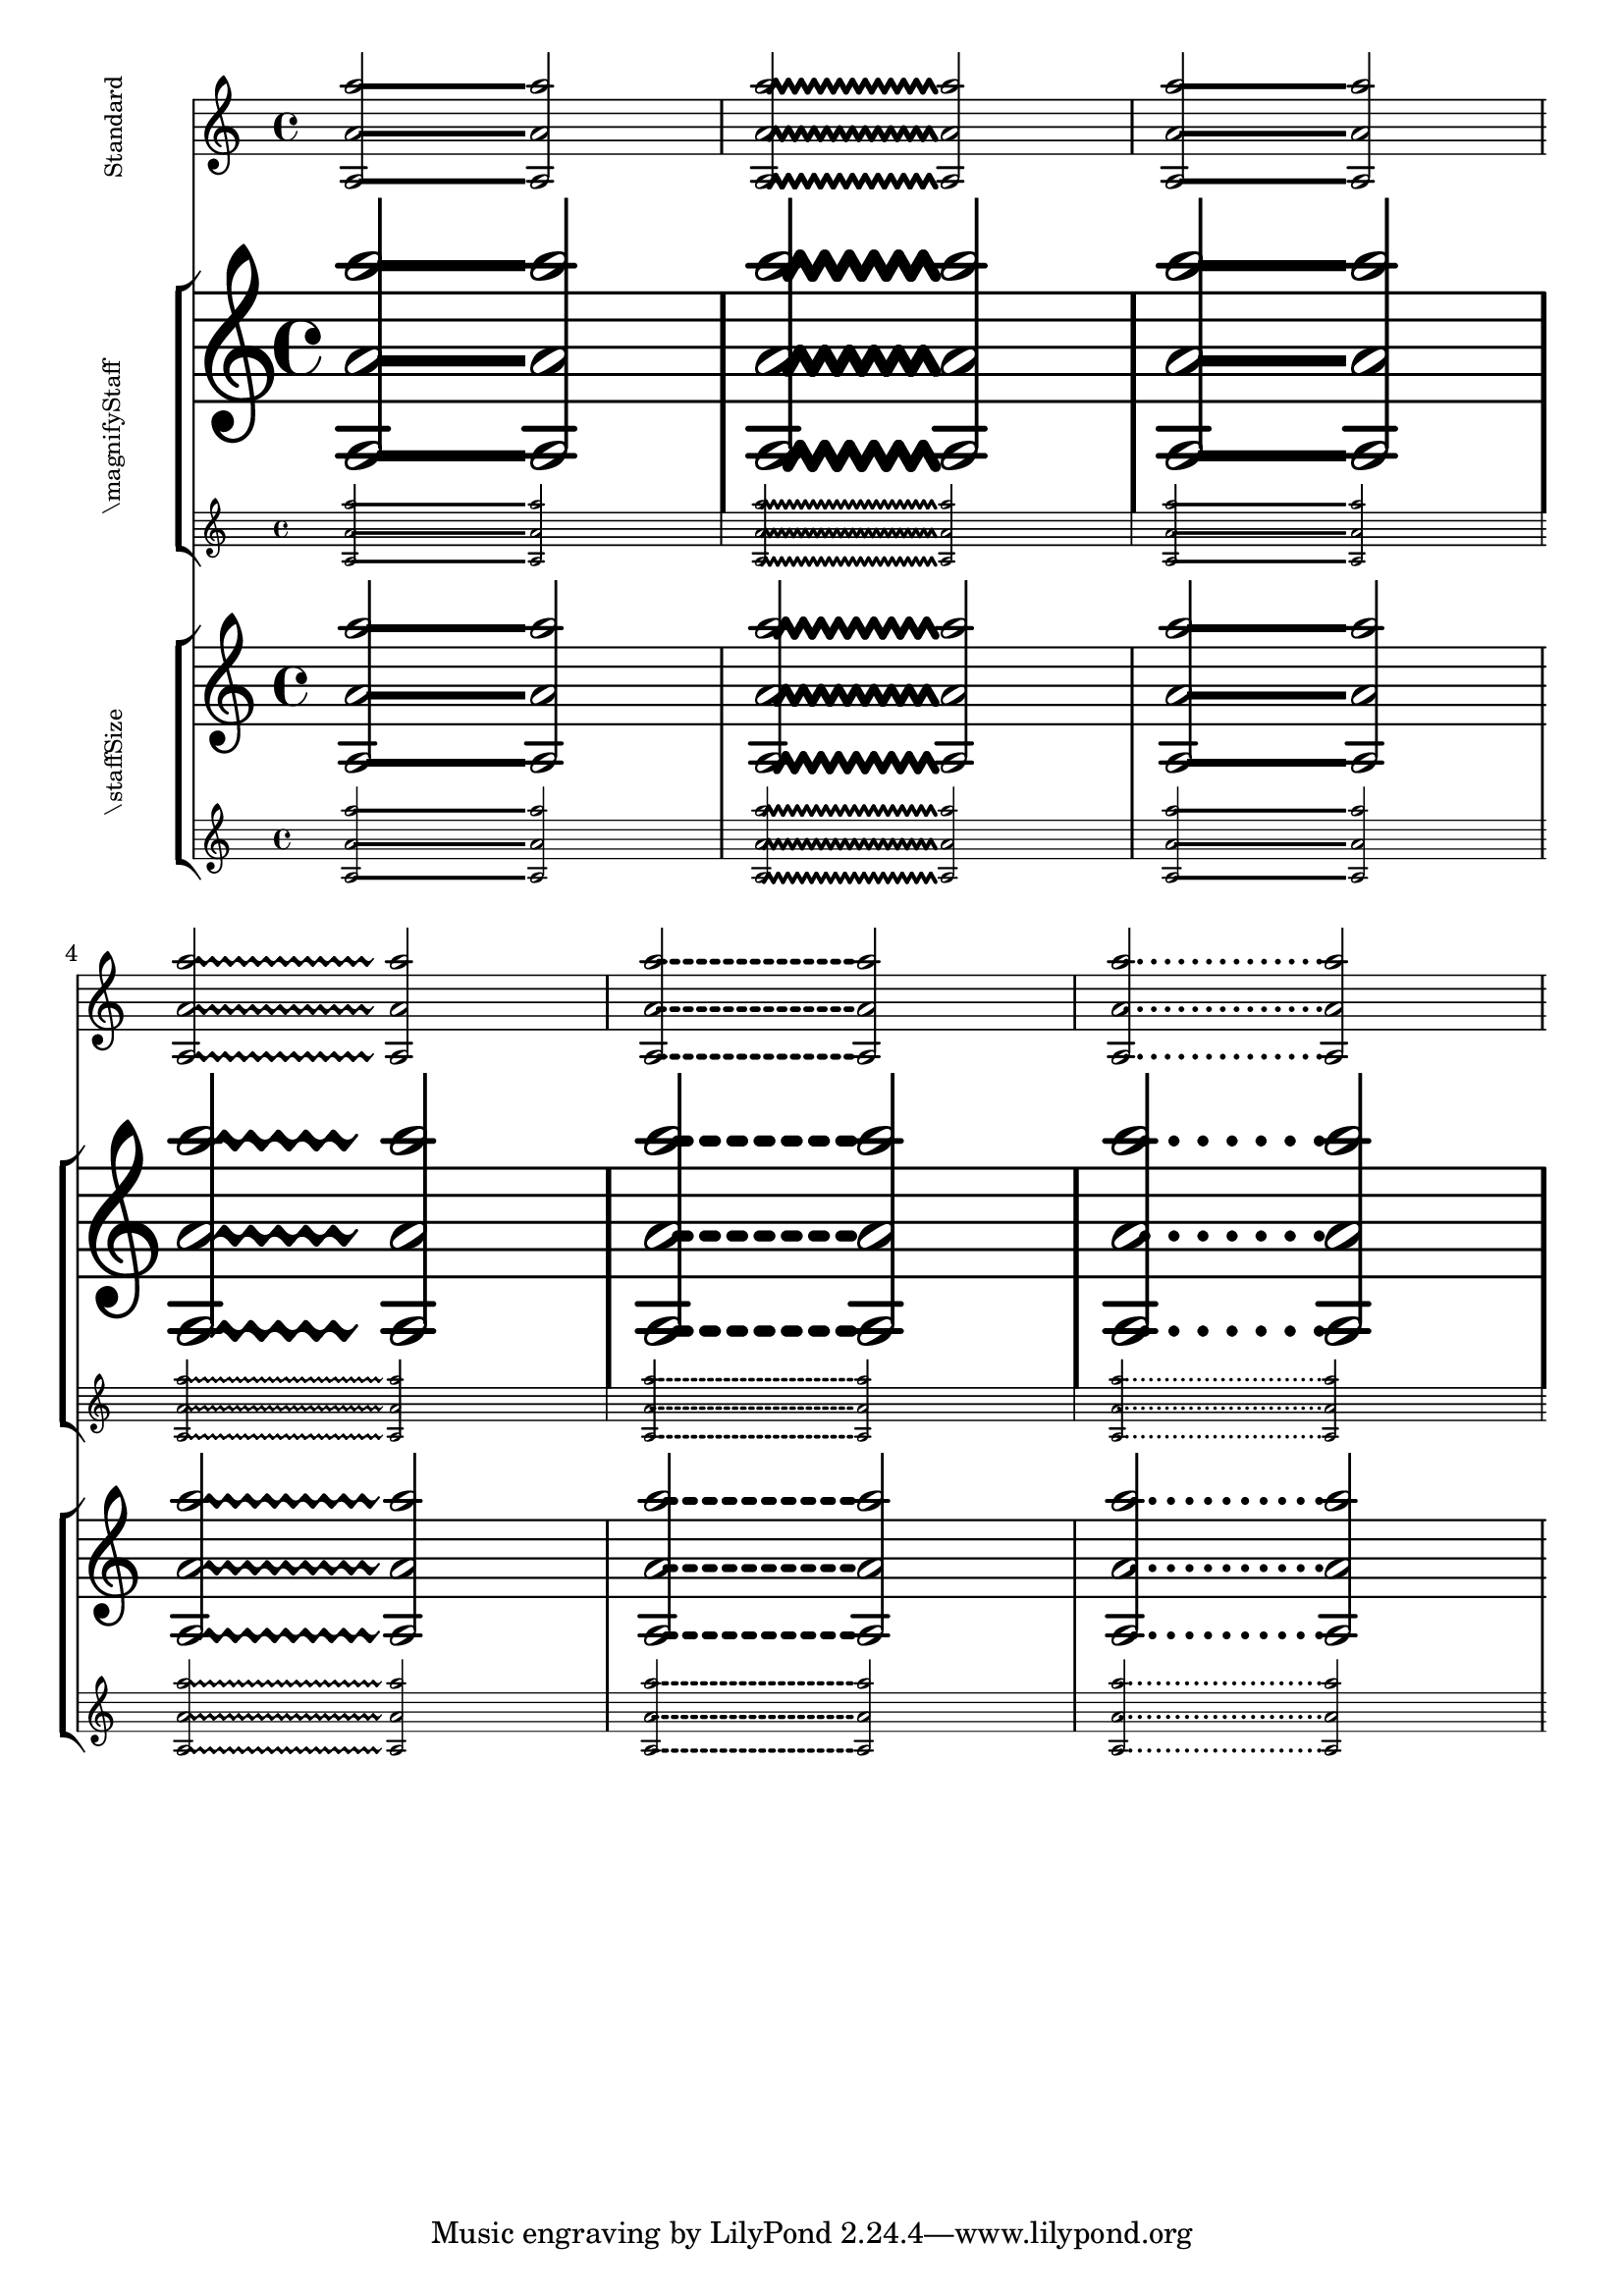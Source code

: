 \version "2.23.8"

\header {
  texidoc = "Duration lines are placed vertically correct for non-default staff sizes and all styles."
}

\layout {
  \context {
    \Voice
    \consists "Duration_line_engraver"
  }
}


staffSize =
#(define-music-function (new-size) (number?)
   #{
     \set fontSize = #new-size
     \override StaffSymbol.staff-space = #(magstep new-size)
     \override StaffSymbol.thickness = #(magstep new-size)
   #})


testNotes = \relative c'' { <a a, a''>2\- <a a, a''>2 }


testContent = \relative c'' {
  \testNotes
  \override DurationLine.style = #'zigzag
  \testNotes
  \override DurationLine.style = #'beam
  \testNotes
  \break

  \override DurationLine.style = #'trill
  \testNotes
  \override DurationLine.style = #'dashed-line
  \testNotes
  \override DurationLine.style = #'dotted-line
  \testNotes
}

\score {
  <<

    \new Staff \with { instrumentName = \markup{\rotate #90 \tiny "Standard"}  }  % This one works as the size is standard
    \testContent

    \new StaffGroup \with { instrumentName = \markup{\rotate #90 \tiny "\\magnifyStaff"} }
    <<
      \new Staff \with { \magnifyStaff #2 }
      \testContent
      \new Staff \with { \magnifyStaff #0.6 }
      \testContent
    >>

    \new StaffGroup \with { instrumentName = \markup{\rotate #90 \tiny "\\staffSize"} }
    <<
      \new Staff \with { \staffSize #3 }
      \testContent
      \new Staff \with { \staffSize #-3 }
      \testContent
    >>
  >>
}
